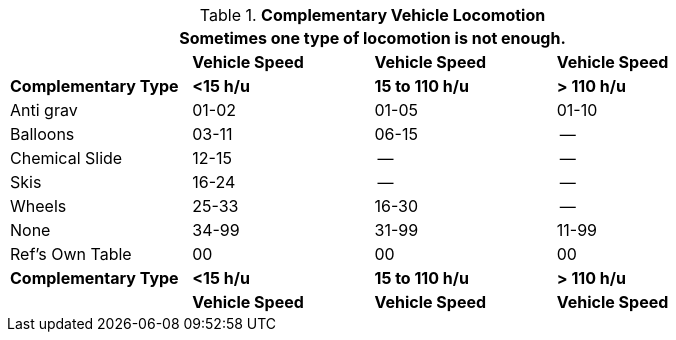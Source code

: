 .*Complementary Vehicle Locomotion*
[width="85%",cols="<,3*^",frame="all", stripes="even"]
|===
4+<|Sometimes one type of locomotion is not enough.

s|
s|Vehicle Speed
s|Vehicle Speed
s|Vehicle Speed

s|Complementary Type
s|<15 h/u
s|15 to 110 h/u
s|> 110 h/u

|Anti grav
|01-02
|01-05
|01-10

|Balloons
|03-11
|06-15
|--

|Chemical Slide
|12-15
|--
|--

|Skis
|16-24
|--
|--

|Wheels
|25-33
|16-30
|--

|None
|34-99
|31-99
|11-99

|Ref's Own Table
|00
|00
|00

s|Complementary Type
s|<15 h/u
s|15 to 110 h/u
s|> 110 h/u

s|
s|Vehicle Speed
s|Vehicle Speed
s|Vehicle Speed
|===